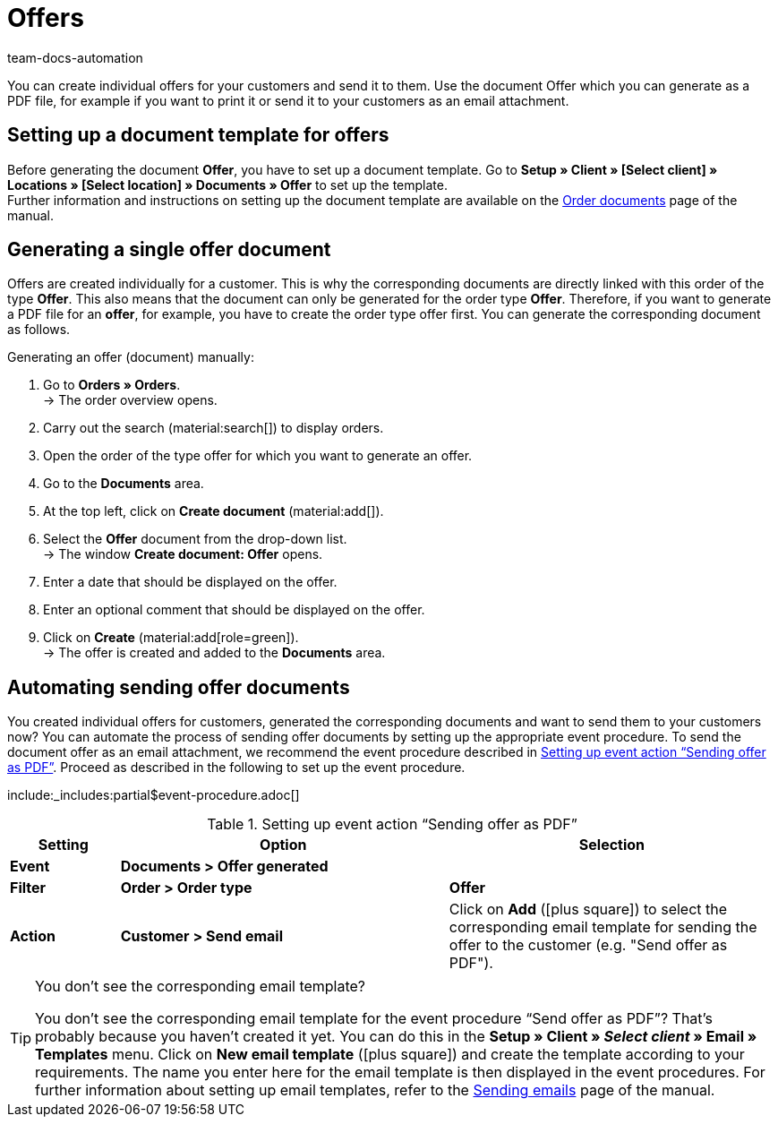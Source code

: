 = Offers
:keywords: offer, offers, order document, document template, document, document type, offer document
:author: team-docs-automation
:description: Learn how you inform your customers about offers by using an offer document. As soon as you have set up a document template, you can generate offers as a PDF or send them as an email attachment.

You can create individual offers for your customers and send it to them. Use the document Offer which you can generate as a PDF file, for example if you want to print it or send it to your customers as an email attachment.

[#100]
== Setting up a document template for offers

Before generating the document *Offer*, you have to set up a document template. Go to *Setup » Client » [Select client] » Locations » [Select location] » Documents » Offer* to set up the template. +
Further information and instructions on setting up the document template are available on the xref:orders:order-documents.adoc#[Order documents] page of the manual.

[#200]
== Generating a single offer document

Offers are created individually for a customer. This is why the corresponding documents are directly linked with this order of the type *Offer*. This also means that the document can only be generated for the order type *Offer*. Therefore, if you want to generate a PDF file for an *offer*, for example, you have to create the order type offer first. You can generate the corresponding document as follows.

[.instruction]
Generating an offer (document) manually:

. Go to *Orders » Orders*. +
→ The order overview opens.
. Carry out the search (material:search[]) to display orders.
. Open the order of the type offer for which you want to generate an offer.
. Go to the *Documents* area.
. At the top left, click on *Create document* (material:add[]).
. Select the *Offer* document from the drop-down list. +
→ The window *Create document: Offer* opens.
. Enter a date that should be displayed on the offer.
. Enter an optional comment that should be displayed on the offer.
. Click on *Create* (material:add[role=green]). +
→ The offer is created and added to the *Documents* area.

[#300]
== Automating sending offer documents

You created individual offers for customers, generated the corresponding documents and want to send them to your customers now? You can automate the process of sending offer documents by setting up the appropriate event procedure. To send the document offer as an email attachment, we recommend the event procedure described in <<table-event-procedure-sending-offer-document>>. Proceed as described in the following to set up the event procedure.

:table-event-procedure: <<table-event-procedure-sending-offer-document>>
include:_includes:partial$event-procedure.adoc[]

[[table-event-procedure-sending-offer-document]]
.Setting up event action “Sending offer as PDF”
[cols="1,3,3"]
|====
|Setting |Option |Selection

| *Event*
| *Documents > Offer generated*
|

| *Filter*
| *Order > Order type*
| *Offer*

| *Action*
| *Customer > Send email*
|Click on *Add* (icon:plus-square[role="green"]) to select the corresponding email template for sending the offer to the customer (e.g. "Send offer as PDF").
|====

[TIP]
.You don’t see the corresponding email template?
====
You don’t see the corresponding email template for the event procedure “Send offer as PDF”? That’s probably because you haven’t created it yet. You can do this in the *Setup » Client » _Select client_ » Email » Templates* menu. Click on *New email template* (icon:plus-square[role="green"]) and create the template according to your requirements. The name you enter here for the email template is then displayed in the event procedures. For further information about setting up email templates, refer to the xref:crm:sending-emails.adoc#1200[Sending emails] page of the manual.
====

